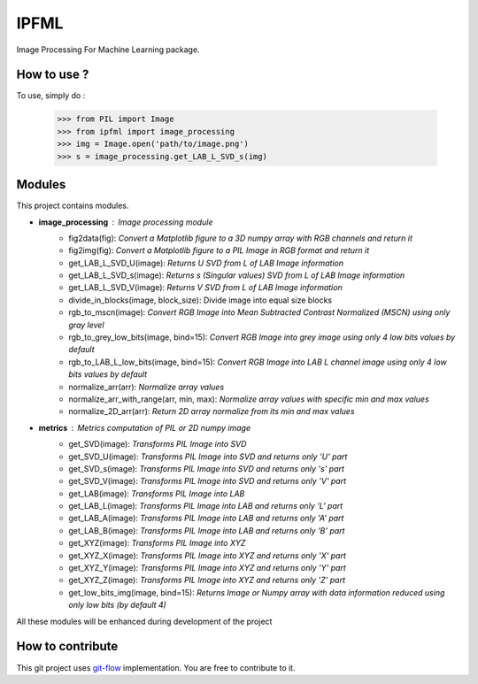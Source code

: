 IPFML
=====

Image Processing For Machine Learning package.

How to use ?
------------

To use, simply do :

    >>> from PIL import Image
    >>> from ipfml import image_processing
    >>> img = Image.open('path/to/image.png')
    >>> s = image_processing.get_LAB_L_SVD_s(img)


Modules
-------

This project contains modules.

- **image_processing** : *Image processing module*
    - fig2data(fig): *Convert a Matplotlib figure to a 3D numpy array with RGB channels and return it*
    - fig2img(fig): *Convert a Matplotlib figure to a PIL Image in RGB format and return it*
    - get_LAB_L_SVD_U(image): *Returns U SVD from L of LAB Image information*
    - get_LAB_L_SVD_s(image): *Returns s (Singular values) SVD from L of LAB Image information*
    - get_LAB_L_SVD_V(image): *Returns V SVD from L of LAB Image information*
    - divide_in_blocks(image, block_size): Divide image into equal size blocks
    - rgb_to_mscn(image): *Convert RGB Image into Mean Subtracted Contrast Normalized (MSCN) using only gray level*
    - rgb_to_grey_low_bits(image, bind=15): *Convert RGB Image into grey image using only 4 low bits values by default*
    - rgb_to_LAB_L_low_bits(image, bind=15): *Convert RGB Image into LAB L channel image using only 4 low bits values by default*
    - normalize_arr(arr): *Normalize array values*
    - normalize_arr_with_range(arr, min, max): *Normalize array values with specific min and max values*
    - normalize_2D_arr(arr): *Return 2D array normalize from its min and max values*
    
- **metrics** : *Metrics computation of PIL or 2D numpy image*
    - get_SVD(image): *Transforms PIL Image into SVD*
    - get_SVD_U(image): *Transforms PIL Image into SVD and returns only 'U' part*
    - get_SVD_s(image): *Transforms PIL Image into SVD and returns only 's' part*
    - get_SVD_V(image): *Transforms PIL Image into SVD and returns only 'V' part*
    - get_LAB(image): *Transforms PIL Image into LAB*
    - get_LAB_L(image): *Transforms PIL Image into LAB and returns only 'L' part*
    - get_LAB_A(image): *Transforms PIL Image into LAB and returns only 'A' part*
    - get_LAB_B(image): *Transforms PIL Image into LAB and returns only 'B' part*
    - get_XYZ(image): *Transforms PIL Image into XYZ*
    - get_XYZ_X(image): *Transforms PIL Image into XYZ and returns only 'X' part*
    - get_XYZ_Y(image): *Transforms PIL Image into XYZ and returns only 'Y' part*
    - get_XYZ_Z(image): *Transforms PIL Image into XYZ and returns only 'Z' part*
    - get_low_bits_img(image, bind=15): *Returns Image or Numpy array with data information reduced using only low bits (by default 4)*

All these modules will be enhanced during development of the project

How to contribute
-----------------

This git project uses git-flow_ implementation. You are free to contribute to it.

.. _git-flow : https://danielkummer.github.io/git-flow-cheatsheet/
